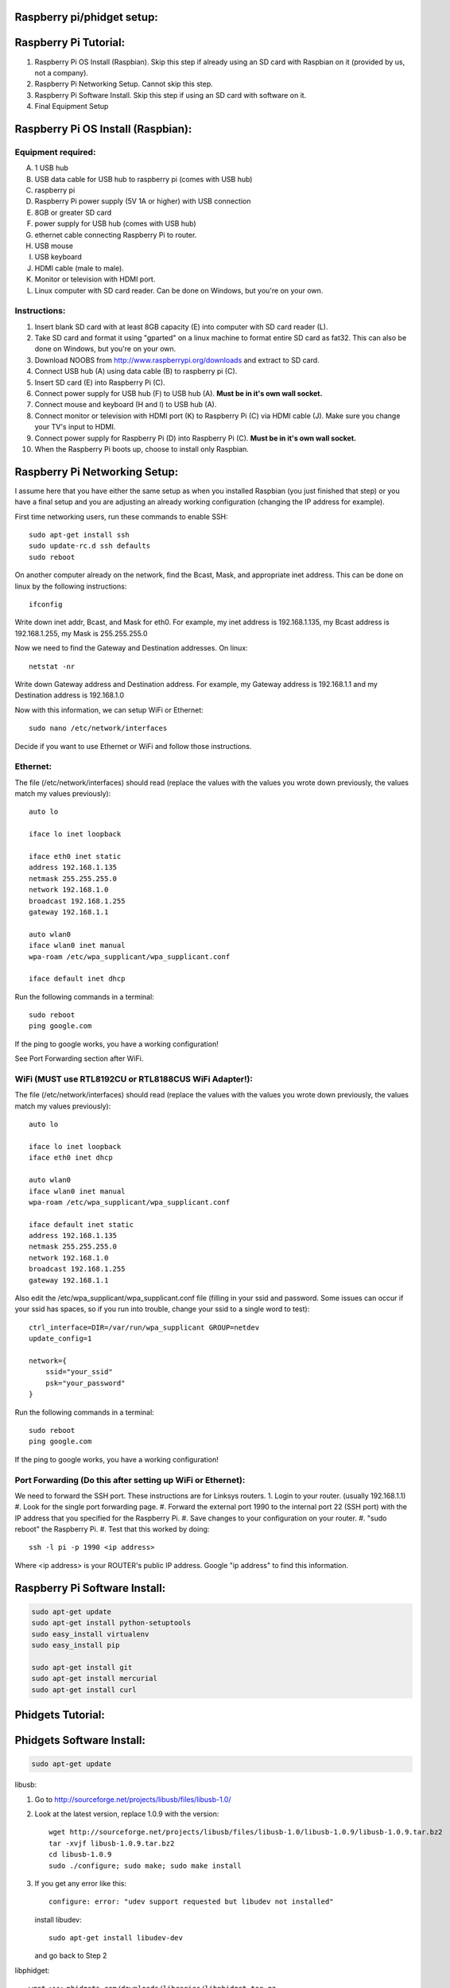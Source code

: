 Raspberry pi/phidget setup:
===========================

Raspberry Pi Tutorial:
======================
1. Raspberry Pi OS Install (Raspbian). Skip this step if already using an SD card with Raspbian on it (provided by us, not a company).
#. Raspberry Pi Networking Setup. Cannot skip this step.
#. Raspberry Pi Software Install. Skip this step if using an SD card with software on it.
#. Final Equipment Setup

Raspberry Pi OS Install (Raspbian):
===================================

Equipment required:
-------------------
A. 1 USB hub
B. USB data cable for USB hub to raspberry pi (comes with USB hub)
C. raspberry pi
D. Raspberry Pi power supply (5V 1A or higher) with USB connection
E. 8GB or greater SD card
F. power supply for USB hub (comes with USB hub)  
G. ethernet cable connecting Raspberry Pi to router.
H. USB mouse
I. USB keyboard
J. HDMI cable (male to male).
K. Monitor or television with HDMI port.
L. Linux computer with SD card reader. Can be done on Windows, but you're on your own.

Instructions:
-------------
1. Insert blank SD card with at least 8GB capacity (E) into computer with SD card reader (L).
#. Take SD card and format it using "gparted" on a linux machine to format entire SD card as fat32. This can also be done on Windows, but you're on your own. 
#. Download NOOBS from http://www.raspberrypi.org/downloads and extract to SD card.
#. Connect USB hub (A) using data cable (B) to raspberry pi (C).
#. Insert SD card (E) into Raspberry Pi (C).
#. Connect power supply for USB hub (F) to USB hub (A). **Must be in it's own wall socket.**
#. Connect mouse and keyboard (H and I) to USB hub (A).
#. Connect monitor or television with HDMI port (K) to Raspberry Pi (C) via HDMI cable (J). Make sure you change your TV's input to HDMI.
#. Connect power supply for Raspberry Pi (D) into Raspberry Pi (C). **Must be in it's own wall socket.**
#. When the Raspberry Pi boots up, choose to install only Raspbian.

Raspberry Pi Networking Setup:
==============================

I assume here that you have either the same setup as when you installed
Raspbian (you just finished that step) or you have a final setup and you are 
adjusting an already working configuration (changing the IP address for
example).

First time networking users, run these commands to enable SSH::

    sudo apt-get install ssh
    sudo update-rc.d ssh defaults
    sudo reboot

On another computer already on the network, find the Bcast, Mask, and
appropriate inet address. This can be done on linux by the following
instructions::

    ifconfig

Write down inet addr, Bcast, and Mask for eth0. For example, my inet address
is 192.168.1.135, my Bcast address is 192.168.1.255, my Mask is 255.255.255.0

Now we need to find the Gateway and Destination addresses. On linux::

    netstat -nr

Write down Gateway address and Destination address. For example, my Gateway
address is 192.168.1.1 and my Destination address is 192.168.1.0

Now with this information, we can setup WiFi or Ethernet::

    sudo nano /etc/network/interfaces

Decide if you want to use Ethernet or WiFi and follow those instructions.

Ethernet:
---------

The file (/etc/network/interfaces) should read (replace the values with the 
values you wrote down previously, the values match my values previously)::

    auto lo

    iface lo inet loopback

    iface eth0 inet static
    address 192.168.1.135
    netmask 255.255.255.0
    network 192.168.1.0
    broadcast 192.168.1.255
    gateway 192.168.1.1

    auto wlan0
    iface wlan0 inet manual
    wpa-roam /etc/wpa_supplicant/wpa_supplicant.conf

    iface default inet dhcp

Run the following commands in a terminal::

    sudo reboot
    ping google.com

If the ping to google works, you have a working configuration!

See Port Forwarding section after WiFi.

WiFi (MUST use RTL8192CU or RTL8188CUS WiFi Adapter!):
------------------------------------------------------

The file (/etc/network/interfaces) should read (replace the values with the 
values you wrote down previously, the values match my values previously)::

    auto lo

    iface lo inet loopback
    iface eth0 inet dhcp

    auto wlan0
    iface wlan0 inet manual
    wpa-roam /etc/wpa_supplicant/wpa_supplicant.conf

    iface default inet static
    address 192.168.1.135
    netmask 255.255.255.0
    network 192.168.1.0
    broadcast 192.168.1.255
    gateway 192.168.1.1

Also edit the /etc/wpa_supplicant/wpa_supplicant.conf file (filling in your ssid and password. Some issues can occur if your ssid has spaces, so if you run into trouble, change your ssid to a single word to test)::

    ctrl_interface=DIR=/var/run/wpa_supplicant GROUP=netdev
    update_config=1

    network={
        ssid="your_ssid"
        psk="your_password"
    }

Run the following commands in a terminal::

    sudo reboot
    ping google.com

If the ping to google works, you have a working configuration!

Port Forwarding (Do this after setting up WiFi or Ethernet):
------------------------------------------------------------
We need to forward the SSH port. These instructions are for Linksys routers.
1. Login to your router. (usually 192.168.1.1)
#. Look for the single port forwarding page.
#. Forward the external port 1990 to the internal port 22 (SSH port) with the IP address that you specified for the Raspberry Pi.
#. Save changes to your configuration on your router.
#. "sudo reboot" the Raspberry Pi. 
#. Test that this worked by doing::

    ssh -l pi -p 1990 <ip address>

Where <ip address> is your ROUTER's public IP address. Google "ip address" to find this information.

Raspberry Pi Software Install:
==============================

.. code-block:: bash

    sudo apt-get update
    sudo apt-get install python-setuptools
    sudo easy_install virtualenv
    sudo easy_install pip

    sudo apt-get install git
    sudo apt-get install mercurial
    sudo apt-get install curl

Phidgets Tutorial:
==================

Phidgets Software Install:
==============================
.. code-block:: bash

    sudo apt-get update

libusb:

1. Go to http://sourceforge.net/projects/libusb/files/libusb-1.0/
2. Look at the latest version, replace 1.0.9 with the version::

    wget http://sourceforge.net/projects/libusb/files/libusb-1.0/libusb-1.0.9/libusb-1.0.9.tar.bz2
    tar -xvjf libusb-1.0.9.tar.bz2
    cd libusb-1.0.9
    sudo ./configure; sudo make; sudo make install

3. If you get any error like this::

    configure: error: "udev support requested but libudev not installed"
   
   install libudev::
    
    sudo apt-get install libudev-dev

   and go back to Step 2


libphidget::

    wget www.phidgets.com/downloads/libraries/libphidget.tar.gz
    tar -zxvf libphidget.tar.gz
    cd libphidget
    sudo ./configure; sudo make; sudo make install

To make sure everything works::

    wget www.phidgets.com/downloads/examples/phidget21-c-examples.tar.gz
    tar -zxvf phidget21-c-examples.tar.gz 
    cd phidget21-c-examples-2.1.8.XXXXXXXXX/
    gcc HelloWorld.c -o HelloWorld -lphidget21
    sudo ./HelloWorld

While running the program, plug in the device and see if output appears. If no
output appears, there is a problem! All the issues I've encountered are due to
a lack of power. **Make sure each powered device has it's own wall outlet.**

Final Equipment Setup:
======================
A. Raspberry Pi power supply (5V 1A or higher) with USB connector **plugged directly to wall socket.**
B. 8GB or greater SD card
C. USB data cable connecting Raspberry Pi(L) to USB hub(H).
D. Ethernet port. Plug in Ethernet cord from here to modem. If using WiFi, leave port empty.
E. USB data cable connecting Phidgets board(J) to USB hub(H).
F. Power supply for USB hub (5V 4A for the one in the picture) **plugged directly to wall socket.**
G. Power supply for Phidgets board (12V 2A) **plugged directly to wall socket.**
H. USB hub
I. Phidgets sensors
J. Phidgets IO board
K. Mini USB WiFi dongle. Do not use if using direct Ethernet connection. Must be RTL8188CUS or RTL8192WiFi. Plugged into high-power port.
L. Raspberry Pi

.. image:: http://bitbucket.org/lucpervasiveseminar/environmental-monitoring/raw/master/images/enclosure.jpg

Please "View" the image to see a larger photo that can be zoomed in.

Cloning Raspbian image from SD card:
------------------------------------

The purpose of cloning a Raspbian image from the SD card is to be able to take
a working configuration and then make "clones" of it for others to use. There
are some important things to note:

1. The image must be the smallest possible. This is because it is complicated to take a larger image and put it on a smaller SD card. To avoid this, keep the image size as small as possible. For example, use a 8GB SD card for your image. This way, others with 8GB SD cards or larger can use it.
2. Use a linux machine with an SD card reader to do your imaging. This cloning of the image can be done in one line on linux.
3. Make sure you test your image before you overwrite an old one in the repository! Copy the image to a new SD card and put it in the Raspberry Pi to test it.

Now, here are the steps to actually do it:

1. Put SD card with working Raspbian configuration of size 8GB into your SD card reader on your linux machine.
2. Run "sudo gparted".
3. In the gparted UI, on the top left is the menu GParted, click that and go to Devices.
4. You will see the name of your SD card there. For example, /dev/sdb2.
5. Run this command from a command line (replacing /dev/sdb2 with your name)::

    sudo dd if=/dev/sdb2 of=~/Desktop/raspberrypi.dmg

6. This will create the image on your Desktop called raspberrypi.dmg. This is your image. Running the command takes several minutes and shows no sign of progress until it is finished. **DO NOT CANCEL THIS COMMAND WHILE RUNNING OR YOU WILL CORRUPT YOUR SD CARD**.
#. If you corrupt your SD card, you can use the instructions in the next section to uncorrupt the SD card.
#. When it is finished, you will have your 8GB Raspberry Pi image. Commit this to the repository under /images

Copying Raspbian image to new SD card:
--------------------------------------

Here are the steps to clone the Raspbian image to an SD card:

1. Put ia blank SD card of size 8GB into your linux machine.
2. Run "sudo gparted".
3. In the gparted UI, on the top left is the menu GParted, click that and go to Devices.
4. You will see the name of your SD card there, click it.
5. Delete all partitions from this SD card.
6. Format the remaining unallocated space as fat32.
#. Click the Edit menu option and do "apply all"
#. After this is finished, you have a blank SD card formatted with fat32. Note the name of your SD card. For example, /dev/sdb2
#. Run this command from a command line (replacing /dev/sdb2 with your name)::

    sudo dd if=.../images/raspberrypi.dmg of=~/dev/sdb2

#. This will clone the raspberrypi image to your SD card. Running the command cah take almost an hour and shows no sign of progress until it is finished. **DO NOT CANCEL THIS COMMAND WHILE RUNNING OR YOU WILL CORRUPT YOUR SD CARD**.
#. If you corrupt your SD card, you can use gparted again to remove all partitions and format as fat32 again to try again.
#. When it is finished, you will have your 8GB Raspberry Pi image on your SD card.
